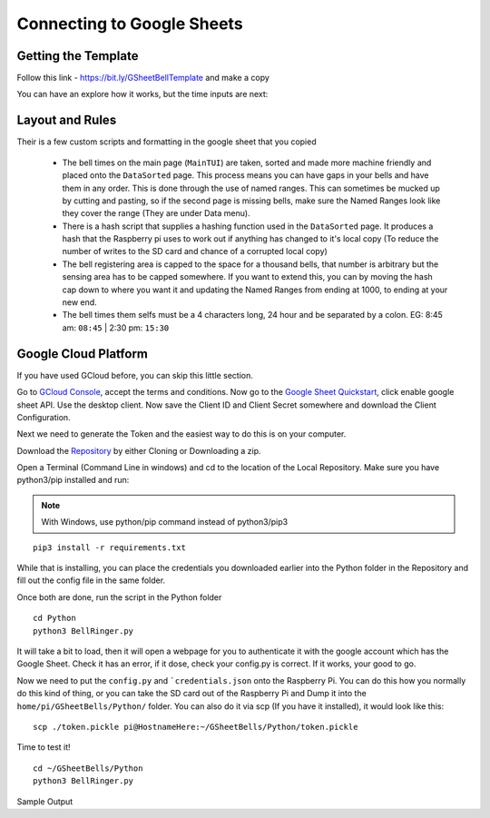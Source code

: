 Connecting to Google Sheets
===========================

Getting the Template
--------------------
Follow this link - https://bit.ly/GSheetBellTemplate and make a copy

.. image:: TemplateMakeACopy.png
    :width: 30%
    :align: center
    :alt: Under File, Make a Copy

You can have an explore how it works, but the time inputs are next:

Layout and Rules
-------------------------

Their is a few custom scripts and formatting in the google sheet that you copied

 - The bell times on the main page (``MainTUI``) are taken, sorted and made more machine friendly and placed onto the ``DataSorted`` page. This process means you can have gaps in your bells and have them in any order. This is done through the use of named ranges. This can sometimes be mucked up by cutting and pasting, so if the second page is missing bells, make sure the Named Ranges look like they cover the range (They are under Data menu).

 - There is a hash script that supplies a hashing function used in the ``DataSorted`` page. It produces a hash that the Raspberry pi uses to work out if anything has changed to it's local copy (To reduce the number of writes to the SD card and chance of a corrupted local copy)

 - The bell registering area is capped to the space for a  thousand bells, that number is arbitrary but the sensing area has to be capped somewhere. If you want to extend this, you can by moving the hash cap down to where you want it and updating the Named Ranges from ending at 1000, to ending at your new end.

 - The bell times them selfs must be a 4 characters long, 24 hour and be separated by a colon. EG: 8:45 am: ``08:45`` | 2:30 pm: ``15:30``

Google Cloud Platform
---------------------
If you have used GCloud before, you can skip this little section.

Go to `GCloud Console <https://console.cloud.google.com/>`_, accept the terms and conditions.
Now go to the `Google Sheet Quickstart <https://developers.google.com/sheets/api/quickstart/python>`_, click enable google sheet API.
Use the desktop client. Now save the Client ID and Client Secret somewhere and download the Client Configuration.

Next we need to generate the Token and the easiest way to do this is on your computer.

Download the `Repository <https://github.com/Fallstop/GSheetBells>`_ by either Cloning or Downloading a zip.

Open a Terminal (Command Line in windows) and cd to the location of the Local Repository. Make sure you have python3/pip installed and run:

.. note:: With Windows\, use python/pip command instead of python3/pip3

::

    pip3 install -r requirements.txt

While that is installing, you can place the credentials you downloaded earlier into the Python folder in the Repository and fill out the config file in the same folder.

Once both are done, run the script in the Python folder

::

    cd Python
    python3 BellRinger.py

It will take a bit to load, then it will open a webpage for you to authenticate it with the google account which has the Google Sheet. Check it has an error, if it dose, check your config.py is correct. If it works, your good to go.

Now we need to put the ``config.py`` and ```credentials.json`` onto the Raspberry Pi. You can do this how you normally do this kind of thing, or you can take the SD card out of the Raspberry Pi and Dump it into the ``home/pi/GSheetBells/Python/`` folder.
You can also do it via scp (If you have it installed), it would look like this:

::

    scp ./token.pickle pi@HostnameHere:~/GSheetBells/Python/token.pickle

Time to test it!

::

    cd ~/GSheetBells/Python
    python3 BellRinger.py

Sample Output

::

